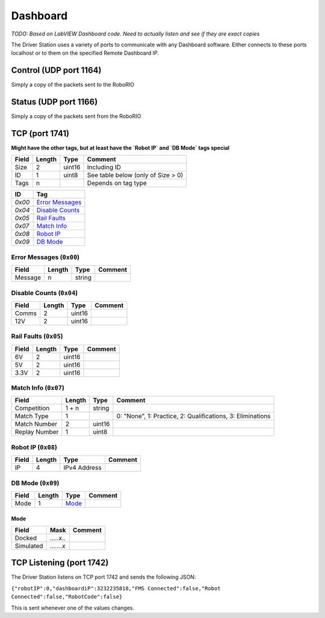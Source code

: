 Dashboard
#########

*TODO: Based on LabVIEW Dashboard code. Need to actually listen and see if they are exact copies*

The Driver Station uses a variety of ports to communicate with any Dashboard software.
Either connects to these ports localhost or to them on the specified Remote Dashboard IP.

Control (UDP port 1164)
-----------------------

Simply a copy of the packets sent to the RoboRIO

Status (UDP port 1166)
----------------------

Simply a copy of the packets sent from the RoboRIO

TCP (port 1741)
---------------

**Might have the other tags, but at least have the `Robot IP` and `DB Mode` tags special**

.. table::
   :widths: auto

   +-------+--------+--------+------------------------------------+
   | Field | Length | Type   | Comment                            |
   +=======+========+========+====================================+
   | Size  | 2      | uint16 | Including ID                       |
   +-------+--------+--------+------------------------------------+
   | ID    | 1      | uint8  | See table below (only of Size > 0) |
   +-------+--------+--------+------------------------------------+
   | Tags  | n      |        | Depends on tag type                |
   +-------+--------+--------+------------------------------------+

.. table::
   :widths: auto

   +--------+-------------------+
   | ID     | Tag               |
   +========+===================+
   | `0x00` | `Error Messages`_ |
   +--------+-------------------+
   | `0x04` | `Disable Counts`_ |
   +--------+-------------------+
   | `0x05` | `Rail Faults`_    |
   +--------+-------------------+
   | `0x07` | `Match Info`_     |
   +--------+-------------------+
   | `0x08` | `Robot IP`_       |
   +--------+-------------------+
   | `0x09` | `DB Mode`_        |
   +--------+-------------------+

.. _`error messages`:

Error Messages (``0x00``)
^^^^^^^^^^^^^^^^^^^^^^^^^

.. table::
   :widths: auto

   +---------+--------+--------+---------+
   | Field   | Length | Type   | Comment |
   +=========+========+========+=========+
   | Message | n      | string |         |
   +---------+--------+--------+---------+

.. _`disable counts`:

Disable Counts (``0x04``)
^^^^^^^^^^^^^^^^^^^^^^^^^

.. table::
   :widths: auto

   +-------+--------+--------+---------+
   | Field | Length | Type   | Comment |
   +=======+========+========+=========+
   | Comms | 2      | uint16 |         |
   +-------+--------+--------+---------+
   | 12V   | 2      | uint16 |         |
   +-------+--------+--------+---------+

.. _`rail faults`:

Rail Faults (``0x05``)
^^^^^^^^^^^^^^^^^^^^^^

.. table::
   :widths: auto

   +-------+--------+--------+---------+
   | Field | Length | Type   | Comment |
   +=======+========+========+=========+
   | 6V    | 2      | uint16 |         |
   +-------+--------+--------+---------+
   | 5V    | 2      | uint16 |         |
   +-------+--------+--------+---------+
   | 3.3V  | 2      | uint16 |         |
   +-------+--------+--------+---------+

.. _`match info`:

Match Info (``0x07``)
^^^^^^^^^^^^^^^^^^^^^

.. table::
   :widths: auto

   +---------------+--------+--------+------------------------------------------------------------+
   | Field         | Length | Type   | Comment                                                    |
   +===============+========+========+============================================================+
   | Competition   | 1 + n  | string |                                                            |
   +---------------+--------+--------+------------------------------------------------------------+
   | Match Type    | 1      |        | 0: "None", 1: Practice, 2: Qualifications, 3: Eliminations |
   +---------------+--------+--------+------------------------------------------------------------+
   | Match Number  | 2      | uint16 |                                                            |
   +---------------+--------+--------+------------------------------------------------------------+
   | Replay Number | 1      | uint8  |                                                            |
   +---------------+--------+--------+------------------------------------------------------------+

.. _`robot ip`:

Robot IP (``0x08``)
^^^^^^^^^^^^^^^^^^^

.. table::
   :widths: auto

   +-------+--------+--------------+---------+
   | Field | Length | Type         | Comment |
   +=======+========+==============+=========+
   | IP    | 4      | IPv4 Address |         |
   +-------+--------+--------------+---------+

.. _`db mode`:

DB Mode (``0x09``)
^^^^^^^^^^^^^^^^^^

.. table::
   :widths: auto

   +-------+--------+---------+---------+
   | Field | Length | Type    | Comment |
   +=======+========+=========+=========+
   | Mode  | 1      | `Mode`_ |         |
   +-------+--------+---------+---------+

Mode
""""

.. table::
   :widths: auto

   +-----------+------------+---------+
   | Field     | Mask       | Comment |
   +===========+============+=========+
   | Docked    | `.....x..` |         |
   +-----------+------------+---------+
   | Simulated | `.......x` |         |
   +-----------+------------+---------+

TCP Listening (port 1742)
-------------------------

The Driver Station listens on TCP port 1742 and sends the following JSON:

``{"robotIP":0,"dashboardiP":3232235818,"FMS Connected":false,"Robot Connected":false,"RobotCode":false}``

This is sent whenever one of the values changes.
